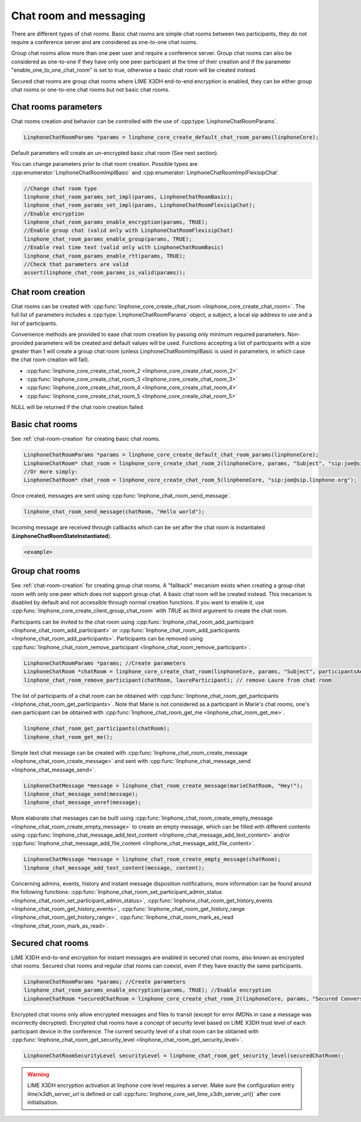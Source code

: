 Chat room and messaging
=======================

There are different types of chat rooms. Basic chat rooms are simple chat rooms between two participants, they do not require a conference server and are considered as one-to-one chat rooms.

Group chat rooms allow more than one peer user and require a conference server.
Group chat rooms can also be considered as one-to-one if they have only one peer participant at the time of their creation and if the parameter "enable_one_to_one_chat_room" is set to true, otherwise a basic chat room will be created instead.

Secured chat rooms are group chat rooms where LIME X3DH end-to-end encryption is enabled, they can be either group chat rooms or one-to-one chat rooms but not basic chat rooms.

Chat rooms parameters
---------------------

Chat rooms creation and behavior can be controlled with the use of :cpp:type:`LinphoneChatRoomParams`.

.. code-block:: c

	LinphoneChatRoomParams *params = linphone_core_create_default_chat_room_params(linphoneCore);

Default parameters will create an un-encrypted basic chat room (See next section).

You can change parameters prior to chat room creation. Possible types are :cpp:enumerator:`LinphoneChatRoomImplBasic` and :cpp:enumerator:`LinphoneChatRoomImplFlexisipChat`

.. code-block:: c

	//Change chat room type
        linphone_chat_room_params_set_impl(params, LinphoneChatRoomBasic);
	linphone_chat_room_params_set_impl(params, LinphoneChatRoomFlexisipChat);
	//Enable encryption
	linphone_chat_room_params_enable_encryption(params, TRUE);
	//Enable group chat (valid only with LinphoneChatRoomFlexisipChat)
	linphone_chat_room_params_enable_group(params, TRUE);
	//Enable real time text (valid only with LinphoneChatRoomBasic)
	linphone_chat_room_params_enable_rtt(params, TRUE);
	//Check that parameters are valid
	assert(linphone_chat_room_params_is_valid(params));

.. _chat-room-creation:

Chat room creation
------------------

Chat rooms can be created with :cpp:func:`linphone_core_create_chat_room <linphone_core_create_chat_room>`.
The full list of parameters includes a :cpp:type:`LinphoneChatRoomParams` object, a subject, a local sip address to use and a list of participants.

Convenience methods are provided to ease chat room creation by passing only minimum required parameters.
Non-provided parameters will be created and default values will be used.
Functions accepting a list of participants with a size greater than 1 will create a group chat room (unless LinphoneChatRoomImplBasic is used in parameters, in which case the chat room creation will fail). 

* :cpp:func:`linphone_core_create_chat_room_2 <linphone_core_create_chat_room_2>`

* :cpp:func:`linphone_core_create_chat_room_3 <linphone_core_create_chat_room_3>`

* :cpp:func:`linphone_core_create_chat_room_4 <linphone_core_create_chat_room_4>`

* :cpp:func:`linphone_core_create_chat_room_5 <linphone_core_create_chat_room_5>`

NULL will be returned if the chat room creation failed.

Basic chat rooms
----------------

See :ref:`chat-room-creation` for creating basic chat rooms.

.. code-block:: c

	LinphoneChatRoomParams *params = linphone_core_create_default_chat_room_params(linphoneCore);
	LinphoneChatRoom* chat_room = linphone_core_create_chat_room_2(linphoneCore, params, "Subject", "sip:joe@sip.linphone.org");
	//Or more simply:
	LinphoneChatRoom* chat_room = linphone_core_create_chat_room_5(linphoneCore, "sip:joe@sip.linphone.org");

Once created, messages are sent using :cpp:func:`linphone_chat_room_send_message`.

.. code-block:: c

	linphone_chat_room_send_message(chatRoom, "Hello world");

Incoming message are received through callbacks which can be set after the chat room is instantiated (**LinphoneChatRoomStateInstantiated**).

.. code-block:: c

	<example>

.. seealso:: A more complete tutorial can be found at :ref:`"Chatroom and messaging" <chatroom_code_sample>` source code.

Group chat rooms
----------------

See :ref:`chat-room-creation` for creating group chat rooms.
A "fallback" mecanism exists when creating a group chat room with only one peer which does not support group chat. A basic chat room will be created instead. This mecanism is disabled by default and not accessible through normal creation functions. If you want to enable it, use :cpp:func:`linphone_core_create_client_group_chat_room` with `TRUE` as third argument to create the chat room.

Participants can be invited to the chat room using :cpp:func:`linphone_chat_room_add_participant <linphone_chat_room_add_participant>` or :cpp:func:`linphone_chat_room_add_participants <linphone_chat_room_add_participants>`. Participants can be removed using :cpp:func:`linphone_chat_room_remove_participant <linphone_chat_room_remove_participant>`.

.. code-block:: c

        LinphoneChatRoomParams *params; //Create parameters
	LinphoneChatRoom *chatRoom = linphone_core_create_chat_room(linphoneCore, params, "Subject", participantsAddressList);
	linphone_chat_room_remove_participant(chatRoom, laureParticipant); // remove Laure from chat room

The list of participants of a chat room can be obtained with :cpp:func:`linphone_chat_room_get_participants <linphone_chat_room_get_participants>`. Note that Marie is not considered as a participant in Marie's chat rooms, one's own participant can be obtained with :cpp:func:`linphone_chat_room_get_me <linphone_chat_room_get_me>`.

.. code-block:: c

	linphone_chat_room_get_participants(chatRoom);
	linphone_chat_room_get_me();

Simple text chat message can be created with :cpp:func:`linphone_chat_room_create_message <linphone_chat_room_create_message>` and sent with :cpp:func:`linphone_chat_message_send <linphone_chat_message_send>`.

.. code-block:: c

	LinphoneChatMessage *message = linphone_chat_room_create_message(marieChatRoom, "Hey!");
	linphone_chat_message_send(message);
	linphone_chat_message_unref(message);

More elaborate chat messages can be built using :cpp:func:`linphone_chat_room_create_empty_message <linphone_chat_room_create_empty_message>` to create an empty message, which can be filled with different contents using :cpp:func:`linphone_chat_message_add_text_content <linphone_chat_message_add_text_content>` and/or :cpp:func:`linphone_chat_message_add_file_content <linphone_chat_message_add_file_content>`.

.. code-block:: c

	LinphoneChatMessage *message = linphone_chat_room_create_empty_message(chatRoom);
	linphone_chat_message_add_text_content(message, content);

Concerning admins, events, history and instant message disposition notifications, more information can be found around the following functions: :cpp:func:`linphone_chat_room_set_participant_admin_status <linphone_chat_room_set_participant_admin_status>`, :cpp:func:`linphone_chat_room_get_history_events <linphone_chat_room_get_history_events>`, :cpp:func:`linphone_chat_room_get_history_range <linphone_chat_room_get_history_range>`, :cpp:func:`linphone_chat_room_mark_as_read <linphone_chat_room_mark_as_read>`.

Secured chat rooms
------------------

LIME X3DH end-to-end encryption for instant messages are enabled in secured chat rooms, also known as encrypted chat rooms.
Secured chat rooms and regular chat rooms can coexist, even if they have exactly the same participants.

.. code-block:: c

	LinphoneChatRoomParams *params; //Create parameters
	linphone_chat_room_params_enable_encryption(params, TRUE); //Enable encryption
	LinphoneChatRoom *securedChatRoom = linphone_core_create_chat_room_2(linphoneCore, params, "Secured Conversation", participants);

Encrypted chat rooms only allow encrypted messages and files to transit (except for error IMDNs in case a message was incorrectly decrypted). Encrypted chat rooms have a concept of security level based on LIME X3DH trust level of each participant device in the conference. The current security level of a chat room can be obtained with :cpp:func:`linphone_chat_room_get_security_level <linphone_chat_room_get_security_level>`.

.. code-block:: c

	LinphoneChatRoomSecurityLevel securityLevel = linphone_chat_room_get_security_level(securedChatRoom);

.. seealso:: <point to basic LIME X3DH test and LIME helloworld test>.

.. warning:: LIME X3DH encryption activation at linphone core level requires a server. Make sure the configuration entry `lime/x3dh_server_url` is defined or call :cpp:func:`linphone_core_set_lime_x3dh_server_url()` after core initialisation.
